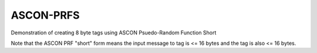 ASCON-PRFS
==========

Demonstration of creating 8 byte tags using ASCON Psuedo-Random Function Short

Note that the ASCON PRF "short" form means the input message to tag is <= 16 bytes and the tag is also <= 16 bytes.
